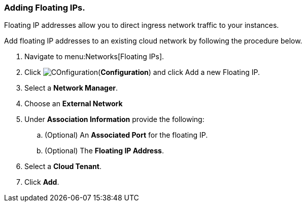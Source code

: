 [[adding-floating-ips]]
=== Adding Floating IPs. 

Floating IP addresses allow you to direct ingress network traffic to your instances. 

Add floating IP addresses to an existing cloud network by following the procedure below.

. Navigate to menu:Networks[Floating IPs]. 
. Click image:1847.png[COnfiguration](*Configuration*) and click Add a new Floating IP.
. Select a *Network Manager*. 
. Choose an *External Network*
. Under *Association Information* provide the following:
.. (Optional) An *Associated Port* for the floating IP. 
.. (Optional) The *Floating IP Address*. 
. Select a *Cloud Tenant*.
. Click *Add*. 